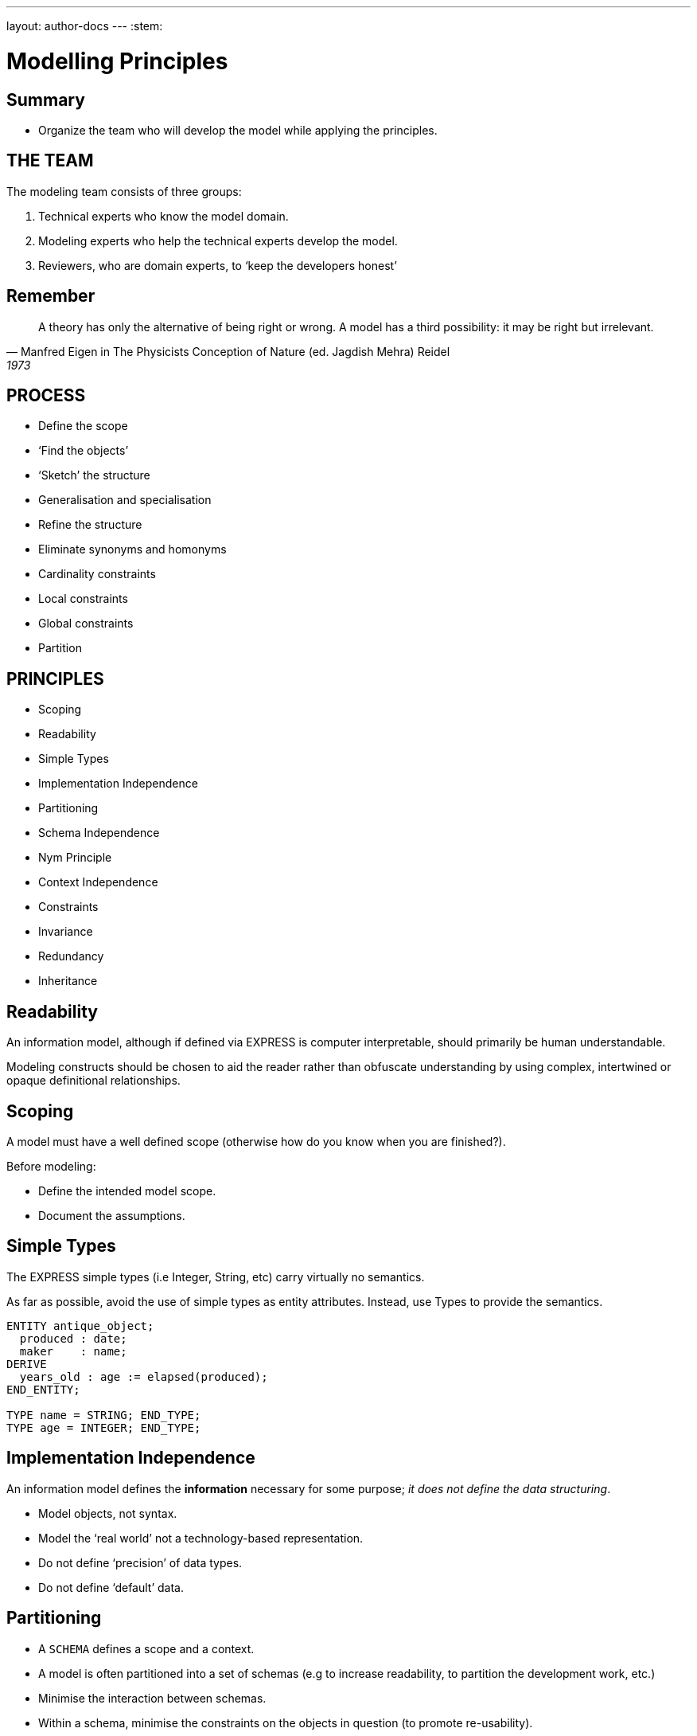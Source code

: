 ---
layout: author-docs
---
:stem:

= Modelling Principles

== Summary

* Organize the team who will develop the model while applying the principles.

== THE TEAM

The modeling team consists of three groups:

. Technical experts who know the model domain.
. Modeling experts who help the technical experts develop the model.
. Reviewers, who are domain experts, to '`keep the developers honest`'


== Remember

[quote,Manfred Eigen in The Physicists Conception of Nature (ed. Jagdish Mehra) Reidel, 1973]
____
A theory has only the alternative of being right or wrong.
A model has a third possibility: it may be right but irrelevant.
____


== PROCESS

* Define the scope
* '`Find the objects`'
* '`Sketch`' the structure
* Generalisation and specialisation
* Refine the structure
* Eliminate synonyms and homonyms
* Cardinality constraints
* Local constraints
* Global constraints
* Partition


== PRINCIPLES

* Scoping
* Readability
* Simple Types
* Implementation Independence
* Partitioning
* Schema Independence
* Nym Principle
* Context Independence
* Constraints
* Invariance
* Redundancy
* Inheritance


== Readability

An information model, although if defined via EXPRESS is computer
interpretable, should primarily be human understandable.

Modeling constructs should be chosen to aid the reader rather
than obfuscate understanding by using complex, intertwined or
opaque definitional relationships.


== Scoping

A model must have a well defined scope (otherwise how do you know
when you are finished?).

Before modeling:

* Define the intended model scope.
* Document the assumptions.


== Simple Types

The EXPRESS simple types (i.e Integer, String, etc) carry virtually no
semantics.

As far as possible, avoid the use of simple types as entity attributes.
Instead, use Types to provide the semantics.

[source]
----
ENTITY antique_object;
  produced : date;
  maker    : name;
DERIVE
  years_old : age := elapsed(produced);
END_ENTITY;

TYPE name = STRING; END_TYPE;
TYPE age = INTEGER; END_TYPE;
----


== Implementation Independence

An information model defines the *information* necessary for some
purpose; _it does not define the data structuring_.

* Model objects, not syntax.
* Model the '`real world`' not a technology-based representation.
* Do not define '`precision`' of data types.
* Do not define '`default`' data.


== Partitioning

* A `SCHEMA` defines a scope and a context.
* A model is often partitioned into a set of schemas (e.g to increase
readability, to partition the development work, etc.)
* Minimise the interaction between schemas.
* Within a schema, minimise the constraints on the objects in question (to
promote re-usability).


== Schema Independence

In EXPRESS, each Schema defines a scope; definition names need only be
unique within a Schema.

Attempt to maintain name uniqueness across all schemas in a model (see the
Nym Principle). This will assist when restructuring a model, if necessary,
by modifying the schema boundaries.


== Nym Principle

'`If things are the same, then they should have the same name.`'

'`If things are not the same, then they are different.`'

'`Different things should have different names.`'

In general, '`one name, one meaning, one definition`'. Synonyms and homonyms
in a model are a fruitful and never-ending source of confusion.


== Context Independence

Each entity exists in a context in which it may be used. This may vary from
extremely broad to highly specific. An entity definition should be as context
independent as possible, yet as context specific as required.

* Only apply the minimum necessary number of constraints.
* Use Subtyping to get more specificity.


== Invariance

The meaning of an entity should not be dependent on the values of its
attributes. Do not use '`flags`' to change meanings.

[source]
----
ENTITY poor_person_model;
  sex : enumeration_of_male_female;
  ... -- gender related attributes
  ... -- non-gender attributes
END_ENTITY;

ENTITY good_person_model
  SUPERTYPE OF (ONEOF(male, female));
  ... -- non-gender attributes
END_ENTITY;
  -- gender related attributes put into
  -- the relevant subtypes
----


== Constraints

An EXPRESS information model is _permissive_
(i.e what is not explicitly prohibited is permissable).

Add all necessary constraints -- a model is as much about the limitations
of objects as it is about the objects themselves.

[source]
----
TYPE age = INTEGER;
WHERE
  non_negative : SELF >= 0;
END_TYPE;
----


== Constraint ordering

Specify constraints by the following ordered preferences:

. Model structure
. Local constraints
. Global rules


== Constraint (global rule)

[source]
----
ENTITY male SUBTYPE OF (person);
  wife : OPTIONAL female;
  -- other attributes
END_ENTITY;

ENTITY female SUBTYPE OF (person);
  husband : OPTIONAL male;
  -- other attributes
END_ENTITY;

RULE married FOR (male, female);
  -- check declared husbands
  -- and wives match each other
END_RULE;
----


== Constraint (local)

[source]
----
ENTITY male SUBTYPE OF (person);
  wife : OPTIONAL female;
  -- other attributes
WHERE
  -- check wife says she is
  -- married to me
END_ENTITY;

ENTITY female SUBTYPE OF (person);
  husband : OPTIONAL male;
  -- other attributes
WHERE
  -- check husband says he is
  -- married to me
END_ENTITY;
----


== Constraint (structural)

[source]
----
ENTITY male SUBTYPE OF (person);
  -- other attributes
END_ENTITY;

ENTITY female SUBTYPE OF (person);
  -- other attributes
END_ENTITY;

ENTITY married;
  husband : male;
  wife    : female;
UNIQUE
  no_bigamy    : husband;
  no_polyandry : wife;
END_ENTITY;
----


== Redundancy

A model should not contain redundant information; redundancy leads to
the possibility of data inconsistencies.

[source]
----
ENTITY circle;
  center : point;
  radius : REAL;
DERIVE
  perimeter : REAL := 2.0*PI*radius;
  diameter : REAL := 2.0*radius;
END_ENTITY;
----


== Inheritance

A Subtype inherits all the properties of its Supertype.

For readability it may appear desirable to migrate the common properties
down to the leaves of the supertype tree. This, however, implies that the
common properties are semantically different.

All common properties should be moved as close to the root of the Supertype
tree as possible. This demonstrates that they ARE common.

.SCHEMA INTERFACING
[source]
----
SCHEMA first;
  ENTITY aaa;
    -- attributes
  END_ENTITY;

  ENTITY original;
    attr : NUMBER;
  END_ENTITY;
END_SCHEMA; -- first

SCHEMA second;
  USE FROM first (aaa AS bbb);
  REFERENCE FROM first (original);

  ENTITY constrained
    SUBTYPE OF (original);
    attr : INTEGER(7);
    WHERE
      positive : attr > 0;
    END_ENTITY;
END_SCHEMA; -- second
----

